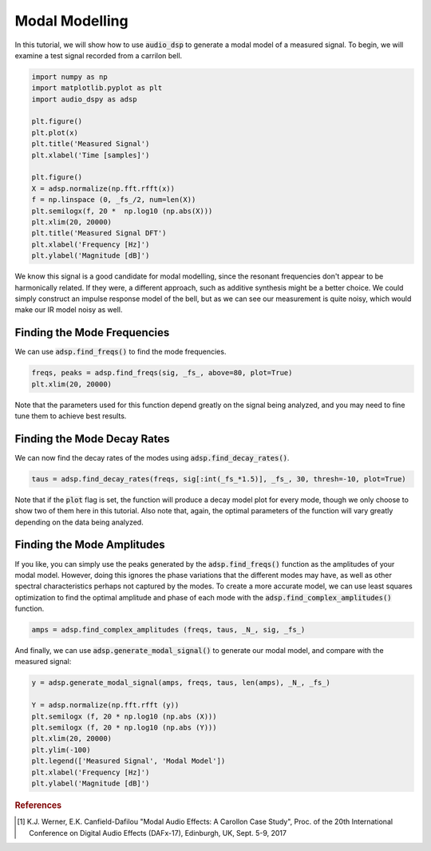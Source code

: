 Modal Modelling
===============

.. sectionathor:: Jatin Chowdhury

In this tutorial, we will show how to use :code:`audio_dsp` to generate a
modal model of a measured signal. To begin, we will examine a test signal
recorded from a carrilon bell.

.. code-block:: python

    import numpy as np
    import matplotlib.pyplot as plt
    import audio_dspy as adsp

    plt.figure()
    plt.plot(x)
    plt.title('Measured Signal')
    plt.xlabel('Time [samples]')

    plt.figure()
    X = adsp.normalize(np.fft.rfft(x))
    f = np.linspace (0, _fs_/2, num=len(X))
    plt.semilogx(f, 20 *  np.log10 (np.abs(X)))
    plt.xlim(20, 20000)
    plt.title('Measured Signal DFT')
    plt.xlabel('Frequency [Hz]')
    plt.ylabel('Magnitude [dB]')

.. image:: ../examples/modal_sig.png
  :width: 400

.. image:: ../examples/modal_sig_dft.png
  :width: 400

We know this signal is a good candidate for modal modelling, since the
resonant frequencies don't appear to be harmonically related. If they were,
a different approach, such as additive synthesis might be a better choice.
We could simply construct an impulse response model of the bell, but as we
can see our measurement is quite noisy, which would make our IR model noisy
as well.

Finding the Mode Frequencies
----------------------------

We can use :code:`adsp.find_freqs()` to find the mode frequencies.

.. code-block:: python

    freqs, peaks = adsp.find_freqs(sig, _fs_, above=80, plot=True)
    plt.xlim(20, 20000)

.. image:: ../examples/modal_freqs.png
    :width: 400

Note that the parameters used for this function depend greatly on
the signal being analyzed, and you may need to fine tune them to
achieve best results.

Finding the Mode Decay Rates
----------------------------

We can now find the decay rates of the modes using
:code:`adsp.find_decay_rates()`.

.. code-block:: python

    taus = adsp.find_decay_rates(freqs, sig[:int(_fs_*1.5)], _fs_, 30, thresh=-10, plot=True)

.. image:: ../examples/modal_tau_100.png
    :width: 400

.. image:: ../examples/modal_tau_1079.png
    :width: 400

Note that if the :code:`plot` flag is set, the function will
produce a decay model plot for every mode, though we only choose
to show two of them here in this tutorial. Also note that, again,
the optimal parameters of the function will vary greatly depending
on the data being analyzed.

Finding the Mode Amplitudes
----------------------------

If you like, you can simply use the peaks generated by the
:code:`adsp.find_freqs()` function as the amplitudes of your
modal model. However, doing this ignores the phase variations
that the different modes may have, as well as other spectral
characteristics perhaps not captured by the modes. To create a
more accurate model, we can use least squares optimization to
find the optimal amplitude and phase of each mode with the
:code:`adsp.find_complex_amplitudes()` function.

.. code-block:: python

    amps = adsp.find_complex_amplitudes (freqs, taus, _N_, sig, _fs_)

And finally, we can use :code:`adsp.generate_modal_signal()` to
generate our modal model, and compare with the measured signal:

.. code-block:: python

    y = adsp.generate_modal_signal(amps, freqs, taus, len(amps), _N_, _fs_)

    Y = adsp.normalize(np.fft.rfft (y))
    plt.semilogx (f, 20 * np.log10 (np.abs (X)))
    plt.semilogx (f, 20 * np.log10 (np.abs (Y)))
    plt.xlim(20, 20000)
    plt.ylim(-100)
    plt.legend(['Measured Signal', 'Modal Model'])
    plt.xlabel('Frequency [Hz]')
    plt.ylabel('Magnitude [dB]')

.. image:: ../examples/modal_model.png
    :width: 400

.. rubric:: References

.. [1] K.J. Werner, E.K. Canfield-Dafilou "Modal Audio Effects: A Carollon Case Study",
    Proc. of the 20th International Conference on Digital Audio Effects (DAFx-17),
    Edinburgh, UK, Sept. 5-9, 2017
